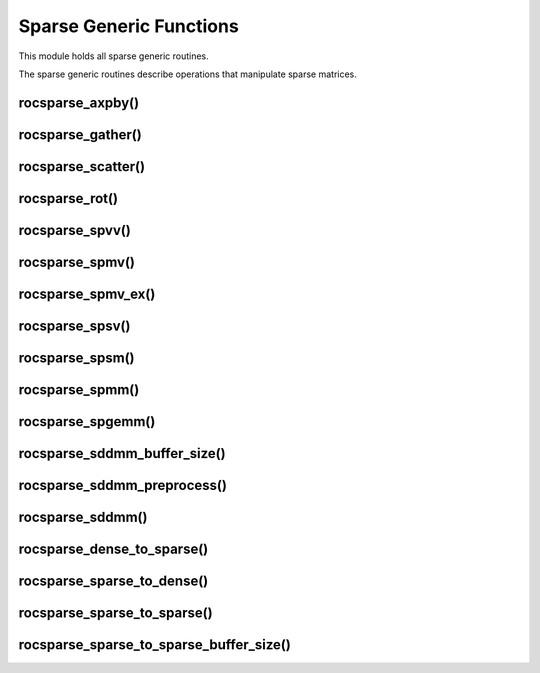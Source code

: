 Sparse Generic Functions
========================

This module holds all sparse generic routines.

The sparse generic routines describe operations that manipulate sparse matrices.

rocsparse_axpby()
-----------------

.. doxygenfunction:: rocsparse_axpby

rocsparse_gather()
------------------

.. doxygenfunction:: rocsparse_gather

rocsparse_scatter()
-------------------

.. doxygenfunction:: rocsparse_scatter

rocsparse_rot()
---------------

.. doxygenfunction:: rocsparse_rot

rocsparse_spvv()
----------------

.. doxygenfunction:: rocsparse_spvv

rocsparse_spmv()
----------------

.. doxygenfunction:: rocsparse_spmv

rocsparse_spmv_ex()
-------------------

.. doxygenfunction:: rocsparse_spmv_ex

rocsparse_spsv()
----------------

.. doxygenfunction:: rocsparse_spsv

rocsparse_spsm()
----------------

.. doxygenfunction:: rocsparse_spsm

rocsparse_spmm()
----------------

.. doxygenfunction:: rocsparse_spmm

rocsparse_spgemm()
------------------

.. doxygenfunction:: rocsparse_spgemm

rocsparse_sddmm_buffer_size()
-----------------------------

.. doxygenfunction:: rocsparse_sddmm_buffer_size

rocsparse_sddmm_preprocess()
----------------------------

.. doxygenfunction:: rocsparse_sddmm_preprocess

rocsparse_sddmm()
-----------------

.. doxygenfunction:: rocsparse_sddmm

rocsparse_dense_to_sparse()
---------------------------

.. doxygenfunction:: rocsparse_dense_to_sparse

rocsparse_sparse_to_dense()
---------------------------

.. doxygenfunction:: rocsparse_sparse_to_dense

rocsparse_sparse_to_sparse()
----------------------------

.. doxygenfunction:: rocsparse_sparse_to_sparse

rocsparse_sparse_to_sparse_buffer_size()
----------------------------------------

.. doxygenfunction:: rocsparse_sparse_to_sparse_buffer_size

